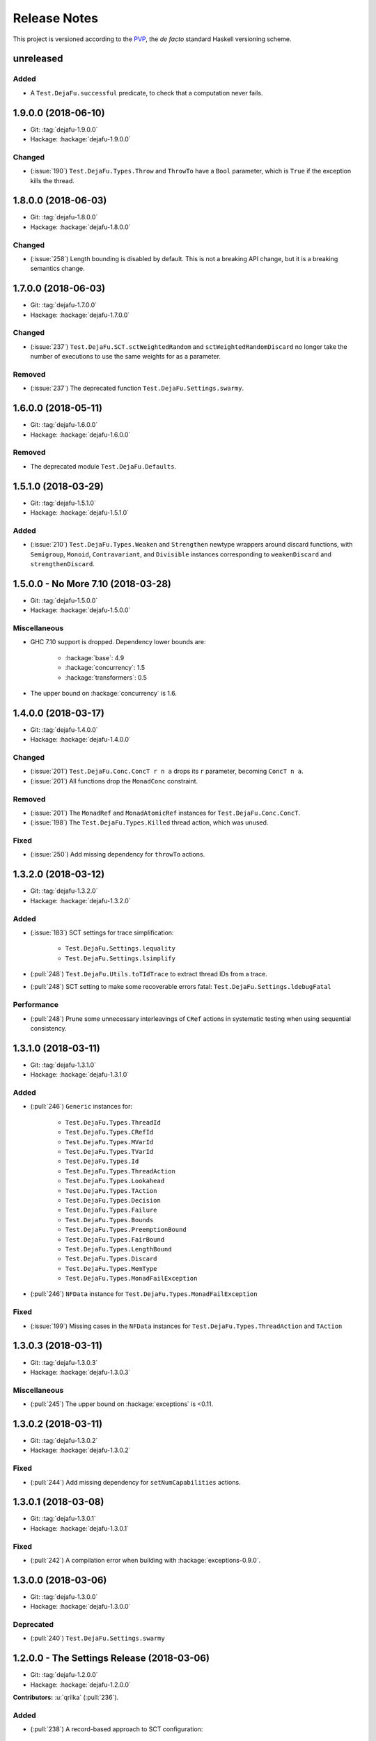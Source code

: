 Release Notes
=============

This project is versioned according to the PVP_, the *de facto*
standard Haskell versioning scheme.

.. _PVP: https://pvp.haskell.org/


unreleased
----------

Added
~~~~~

* A ``Test.DejaFu.successful`` predicate, to check that a computation
  never fails.


1.9.0.0 (2018-06-10)
--------------------

* Git: :tag:`dejafu-1.9.0.0`
* Hackage: :hackage:`dejafu-1.9.0.0`

Changed
~~~~~~~

* (:issue:`190`) ``Test.DejaFu.Types.Throw`` and ``ThrowTo`` have a
  ``Bool`` parameter, which is ``True`` if the exception kills the
  thread.


1.8.0.0 (2018-06-03)
--------------------

* Git: :tag:`dejafu-1.8.0.0`
* Hackage: :hackage:`dejafu-1.8.0.0`

Changed
~~~~~~~

* (:issue:`258`) Length bounding is disabled by default.  This is not
  a breaking API change, but it is a breaking semantics change.


1.7.0.0 (2018-06-03)
--------------------

* Git: :tag:`dejafu-1.7.0.0`
* Hackage: :hackage:`dejafu-1.7.0.0`

Changed
~~~~~~~

* (:issue:`237`) ``Test.DejaFu.SCT.sctWeightedRandom`` and
  ``sctWeightedRandomDiscard`` no longer take the number of executions
  to use the same weights for as a parameter.

Removed
~~~~~~~

* (:issue:`237`) The deprecated function
  ``Test.DejaFu.Settings.swarmy``.


1.6.0.0 (2018-05-11)
--------------------

* Git: :tag:`dejafu-1.6.0.0`
* Hackage: :hackage:`dejafu-1.6.0.0`

Removed
~~~~~~~

* The deprecated module ``Test.DejaFu.Defaults``.


1.5.1.0 (2018-03-29)
--------------------

* Git: :tag:`dejafu-1.5.1.0`
* Hackage: :hackage:`dejafu-1.5.1.0`

Added
~~~~~

- (:issue:`210`) ``Test.DejaFu.Types.Weaken`` and ``Strengthen``
  newtype wrappers around discard functions, with ``Semigroup``,
  ``Monoid``, ``Contravariant``, and ``Divisible`` instances
  corresponding to ``weakenDiscard`` and ``strengthenDiscard``.


1.5.0.0 - No More 7.10 (2018-03-28)
-----------------------------------

* Git: :tag:`dejafu-1.5.0.0`
* Hackage: :hackage:`dejafu-1.5.0.0`

Miscellaneous
~~~~~~~~~~~~~

* GHC 7.10 support is dropped.  Dependency lower bounds are:

    * :hackage:`base`: 4.9
    * :hackage:`concurrency`: 1.5
    * :hackage:`transformers`: 0.5

* The upper bound on :hackage:`concurrency` is 1.6.


1.4.0.0 (2018-03-17)
--------------------

* Git: :tag:`dejafu-1.4.0.0`
* Hackage: :hackage:`dejafu-1.4.0.0`

Changed
~~~~~~~

- (:issue:`201`) ``Test.DejaFu.Conc.ConcT r n a`` drops its ``r``
  parameter, becoming ``ConcT n a``.

- (:issue:`201`) All functions drop the ``MonadConc`` constraint.

Removed
~~~~~~~

- (:issue:`201`) The ``MonadRef`` and ``MonadAtomicRef`` instances for
  ``Test.DejaFu.Conc.ConcT``.

- (:issue:`198`) The ``Test.DejaFu.Types.Killed`` thread action, which
  was unused.

Fixed
~~~~~

- (:issue:`250`) Add missing dependency for ``throwTo`` actions.


1.3.2.0 (2018-03-12)
--------------------

* Git: :tag:`dejafu-1.3.2.0`
* Hackage: :hackage:`dejafu-1.3.2.0`

Added
~~~~~

* (:issue:`183`) SCT settings for trace simplification:

    * ``Test.DejaFu.Settings.lequality``
    * ``Test.DejaFu.Settings.lsimplify``

* (:pull:`248`) ``Test.DejaFu.Utils.toTIdTrace`` to extract thread IDs
  from a trace.

* (:pull:`248`) SCT setting to make some recoverable errors fatal:
  ``Test.DejaFu.Settings.ldebugFatal``

Performance
~~~~~~~~~~~

* (:pull:`248`) Prune some unnecessary interleavings of ``CRef``
  actions in systematic testing when using sequential consistency.


1.3.1.0 (2018-03-11)
--------------------

* Git: :tag:`dejafu-1.3.1.0`
* Hackage: :hackage:`dejafu-1.3.1.0`

Added
~~~~~

* (:pull:`246`) ``Generic`` instances for:

    * ``Test.DejaFu.Types.ThreadId``
    * ``Test.DejaFu.Types.CRefId``
    * ``Test.DejaFu.Types.MVarId``
    * ``Test.DejaFu.Types.TVarId``
    * ``Test.DejaFu.Types.Id``
    * ``Test.DejaFu.Types.ThreadAction``
    * ``Test.DejaFu.Types.Lookahead``
    * ``Test.DejaFu.Types.TAction``
    * ``Test.DejaFu.Types.Decision``
    * ``Test.DejaFu.Types.Failure``
    * ``Test.DejaFu.Types.Bounds``
    * ``Test.DejaFu.Types.PreemptionBound``
    * ``Test.DejaFu.Types.FairBound``
    * ``Test.DejaFu.Types.LengthBound``
    * ``Test.DejaFu.Types.Discard``
    * ``Test.DejaFu.Types.MemType``
    * ``Test.DejaFu.Types.MonadFailException``

* (:pull:`246`) ``NFData`` instance for
  ``Test.DejaFu.Types.MonadFailException``

Fixed
~~~~~

* (:issue:`199`) Missing cases in the ``NFData`` instances for
  ``Test.DejaFu.Types.ThreadAction`` and ``TAction``


1.3.0.3 (2018-03-11)
--------------------

* Git: :tag:`dejafu-1.3.0.3`
* Hackage: :hackage:`dejafu-1.3.0.3`

Miscellaneous
~~~~~~~~~~~~~

* (:pull:`245`) The upper bound on :hackage:`exceptions` is <0.11.


1.3.0.2 (2018-03-11)
--------------------

* Git: :tag:`dejafu-1.3.0.2`
* Hackage: :hackage:`dejafu-1.3.0.2`

Fixed
~~~~~

* (:pull:`244`) Add missing dependency for ``setNumCapabilities``
  actions.


1.3.0.1 (2018-03-08)
--------------------

* Git: :tag:`dejafu-1.3.0.1`
* Hackage: :hackage:`dejafu-1.3.0.1`

Fixed
~~~~~

* (:pull:`242`) A compilation error when building with
  :hackage:`exceptions-0.9.0`.


1.3.0.0 (2018-03-06)
--------------------

* Git: :tag:`dejafu-1.3.0.0`
* Hackage: :hackage:`dejafu-1.3.0.0`

Deprecated
~~~~~~~~~~

* (:pull:`240`) ``Test.DejaFu.Settings.swarmy``


1.2.0.0 - The Settings Release (2018-03-06)
-------------------------------------------

* Git: :tag:`dejafu-1.2.0.0`
* Hackage: :hackage:`dejafu-1.2.0.0`

**Contributors:** :u:`qrilka` (:pull:`236`).

Added
~~~~~

* (:pull:`238`) A record-based approach to SCT configuration:

    * ``Test.DejaFu.Settings``
      (re-exported from ``Test.Dejafu`` and ``Test.DejaFu.SCT``)
    * ``Test.DejaFu.Settings.Settings``
    * ``Test.DejaFu.Settings.defaultSettings``
    * ``Test.DejaFu.Settings.fromWayAndMemType``
    * Lenses:
        * ``Test.DejaFu.Settings.lway``
        * ``Test.DejaFu.Settings.lmemtype``
        * ``Test.DejaFu.Settings.ldiscard``
        * ``Test.DejaFu.Settings.learlyExit``
        * ``Test.DejaFu.Settings.ldebugShow``
        * ``Test.DejaFu.Settings.ldebugPrint``
    * Lens helpers:
        * ``Test.DejaFu.Settings.get``
        * ``Test.DejaFu.Settings.set``
    * Runners:
        * ``Test.DejaFu.SCT.runSCTWithSettings``
        * ``Test.DejaFu.SCT.runSCTWithSettings'``
        * ``Test.DejaFu.SCT.resultsSetWithSettings``
        * ``Test.DejaFu.SCT.resultsSetWithSettings'``

* (:pull:`238`) Settings-based test functions:

    * ``Test.DejaFu.autocheckWithSettings``
    * ``Test.DejaFu.dejafuWithSettings``
    * ``Test.DejaFu.dejafusWithSettings``
    * ``Test.DejaFu.runTestWithSettings``

Deprecated
~~~~~~~~~~

* (:pull:`238`) SCT function variants:

    * ``Test.DejaFu.SCT.runSCTDiscard``
    * ``Test.DejaFu.SCT.resultSetDiscard``
    * ``Test.DejaFu.SCT.runSCTDiscard'``
    * ``Test.DejaFu.SCT.resultSetDiscard'``
    * ``Test.DejaFu.SCT.sctBound``
    * ``Test.DejaFu.SCT.sctBoundDiscard``
    * ``Test.DejaFu.SCT.sctUniformRandom``
    * ``Test.DejaFu.SCT.sctUniformRandomDiscard``
    * ``Test.DejaFu.SCT.sctWeightedRandom``
    * ``Test.DejaFu.SCT.sctWeightedRandomDiscard``

* (:pull:`238`) The ``Test.DejaFu.Defaults`` module.  Import
  ``Test.DejaFu.Settings`` instead.

* (:pull:`238`) ``Test.DejaFu.dejafuDiscard``.

Removed
~~~~~~~

* (:pull:`238`) ``Test.DejaFu.Defaults.defaultDiscarder``, as the
  discard function is optional.


1.1.0.2 (2018-03-01)
--------------------

* Git: :tag:`dejafu-1.1.0.2`
* Hackage: :hackage:`dejafu-1.1.0.2`

Miscellaneous
~~~~~~~~~~~~~

* (:pull:`235`) The documentation for ``Test.DejaFu.Conc.dontCheck``
  and ``subconcurrency`` clarify that an illegal use does not
  necessarily cause a failing test.


1.1.0.1 (2018-02-26)
--------------------

* Git: :tag:`dejafu-1.1.0.1`
* Hackage: :hackage:`dejafu-1.1.0.1`

**Contributors:** :u:`qrilka` (:pull:`229`).

Miscellaneous
~~~~~~~~~~~~~

* The upper bound on :hackage:`exceptions` is <0.10.


1.1.0.0 (2018-02-22)
--------------------

* Git: :tag:`dejafu-1.1.0.0`
* Hackage: :hackage:`dejafu-1.1.0.0`

**Contributors:** :u:`qrilka` (:pull:`228`).

Added
~~~~~

* (:pull:`219`) The testing-only ``Test.DejaFu.Conc.dontCheck``
  function, and associated definitions:

    * ``Test.DejaFu.Types.DontCheck``
    * ``Test.DejaFu.Types.WillDontCheck``
    * ``Test.DejaFu.Types.IllegalDontCheck``
    * ``Test.DejaFu.Types.isIllegalDontCheck``

* (:pull:`219`) A snapshotting approach based on
  ``Test.DejaFu.Conc.dontCheck``:

    * ``Test.DejaFu.Conc.runForDCSnapshot``
    * ``Test.DejaFu.Conc.runWithDCSnapshot``
    * ``Test.DejaFu.Conc.canDCSnapshot``
    * ``Test.DejaFu.Conc.threadsFromDCSnapshot``

Changed
~~~~~~~

* (:pull:`219`) SCT functions automatically use the snapshotting
  mechanism when possible.


1.0.0.2 (2018-02-18)
--------------------

* Git: :tag:`dejafu-1.0.0.2`
* Hackage: :hackage:`dejafu-1.0.0.2`

**Contributors:** :u:`qrilka` (:pull:`214`).

Changed
~~~~~~~

* (:issue:`193`) Deterministically assign commit thread IDs.

Fixed
~~~~~

* (:issue:`189`) Remove an incorrect optimisation in systematic
  testing for ``getNumCapabilities`` and ``setNumCapabilities``.

* (:issue:`204`) Fix missed interleavings in systematic testing with
  some uses of STM.

* (:issue:`205`) Fix ``forkOS`` being recorded in an execution trace
  as if it were a ``fork``.

Miscellaneous
~~~~~~~~~~~~~

* (:pull:`180`) Doctest Haddock examples in ``Test.DejaFu`` and
  ``Test.DejaFu.Refinement``.

* (:pull:`185`, :pull:`215`) Check some more internal invariants and
  throw on error.

* (:pull:`214`) Remove unnecessary use of ``head``.


1.0.0.1 (2018-01-19)
--------------------

* Git: :tag:`dejafu-1.0.0.1`
* Hackage: :hackage:`dejafu-1.0.0.1`

Miscellaneous
~~~~~~~~~~~~~

* The upper bound on :hackage:`concurrency` is <1.5.


1.0.0.0 - The API Friendliness Release (2017-12-23)
---------------------------------------------------

* Git: :tag:`dejafu-1.0.0.0`
* Hackage: :hackage:`dejafu-1.0.0.0`

Added
~~~~~

* ``Test.DejaFu.alwaysSameOn`` and ``alwaysSameBy`` predicate helpers.

* ``Test.DejaFu.SCT.strengthenDiscard`` and ``weakenDiscard``
  functions to combine discard functions.

* (:issue:`124`) The ``Test.DejaFu.ProPredicate`` type, which contains
  both an old-style ``Predicate`` and a discard function.  It is also
  a ``Profunctor``, parameterised by the input and output types.

* (:issue:`124`) ``Test.DejaFu.alwaysNothing`` and
  ``somewhereNothing`` predicate helpers, like ``alwaysTrue`` and
  ``somewhereTrue``, to lift regular functions into a
  ``ProPredicate``.

* (:issue:`137`) The ``Test.DejaFu.Types.Id`` type.

* (:pull:`145`) Thread action and lookahead values for bound threads:

    * ``Test.DejaFu.Types.ForkOS``
    * ``Test.DejaFu.Types.IsCurrentThreadBound``
    * ``Test.DejaFu.Types.WillForkOS``
    * ``Test.DejaFu.Types.WillIsCurrentThreadBound``

* (:issue:`155`) ``Test.DejaFu.Types`` and ``Test.DejaFu.Utils``
  modules, each containing some of what was in ``Test.DejaFu.Common``.

Changed
~~~~~~~

* All testing functions require ``MonadConc``, ``MonadRef``, and
  ``MonadIO`` constraints.  Testing with ``ST`` is no longer possible.

* The ``Test.DejaFu.alwaysSame`` predicate helper gives the simplest
  trace leading to each distinct result.

* The ``MonadIO Test.DejaFu.Conc.ConcIO`` instance is now the more
  general ``MonadIO n => MonadIO (ConcT r n)``.

* (:issue:`121`) The chosen thread is no longer redundantly included
  in trace lookahead.

* (:issue:`123`) All testing functions in ``Test.DejaFu`` take the
  action to run as the final parameter.

* (:issue:`124`) All testing functions in ``Test.DejaFu`` have been
  generalised to take a ``ProPredicate`` instead of a ``Predicate``.

* (:issue:`124`) The ``Test.DejaFu.Predicate`` type is an alias for
  ``ProPredicate a a``.

* (:issue:`124`) The ``Test.DejaFu.Result`` type no longer includes a
  number of cases checked.

* (:issue:`137`) The ``Test.DejaFu.Types.ThreadId``, ``CRefId``,
  ``MVarId``, and ``TVarId`` types are now wrappers for an ``Id``.

* (:pull:`145`) If built with the threaded runtime, the main thread in
  a test is executed as a bound thread.

* (:issue:`155`) The ``Test.DejaFu.SCT.Discard`` type is defined in
  ``Test.DejaFu.Types``, and re-exported from ``Test.DejaFu.SCT``.

* (:issue:`155`) The ``Test.DejaFu.Schedule.tidOf`` and ``decisionOf``
  functions are defined in ``Test.DejaFu.Utils``, but not re-exported
  from ``Test.DejaFu.Schedule``.

Removed
~~~~~~~

* The ``IO`` specific testing functions:

    * ``Test.DejaFu.autocheckIO``
    * ``Test.DejaFu.dejafuIO``
    * ``Test.DejaFu.dejafusIO``
    * ``Test.DejaFu.autocheckWayIO``
    * ``Test.DejaFu.dejafuWayIO``
    * ``Test.DejaFu.dejafusWayIO``
    * ``Test.DejaFu.dejafuDiscardIO``
    * ``Test.DejaFu.runTestM``
    * ``Test.DejaFu.runTestWayM``

* The ``Test.DejaFu.Conc.ConcST`` type alias.

* The ``MonadBaseControl IO Test.DejaFu.Conc.ConcIO`` typeclass instance.

* The ``Test.DejaFu.alwaysTrue2`` function, which had confusing
  behaviour.

* The ``Test.DejaFu.Common.TTrace`` type synonym for ``[TAction]``.

* The ``Test.DejaFu.Common.preEmpCount`` function.

* Re-exports of ``Decision`` and ``NonEmpty`` from
  ``Test.DejaFu.Schedule``.

* (:issue:`155`) The ``Test.DejaFu.Common`` and ``Test.DejaFu.STM``
  modules.

Fixed
~~~~~

* In refinement property testing, a blocking interference function is
  not reported as a deadlocking execution.

Performance
~~~~~~~~~~~

* (:issue:`124`) Passing tests should use substantially less memory.

* (:issue:`168`) Prune some unnecessary interleavings of ``MVar``
  actions in systematic testing.

Miscellaneous
~~~~~~~~~~~~~

* The lower bound on :hackage:`concurrency` is >=1.3.


0.9.1.2 (2017-12-12)
--------------------

* Git: :tag:`dejafu-0.9.1.2`
* Hackage: :hackage:`dejafu-0.9.1.2`

Miscellaneous
~~~~~~~~~~~~~

* The upper bound on :hackage:`leancheck` is <0.8.


0.9.1.1 (2017-12-08)
--------------------

* Git: :tag:`dejafu-0.9.1.1`
* Hackage: :hackage:`dejafu-0.9.1.1`

Fixed
~~~~~

* (:issue:`160`) Fix an off-by-one issue with nested masks during
  systematic testing.


0.9.1.0 (2017-11-26)
--------------------

* Git: :tag:`dejafu-0.9.1.0`
* Hackage: :hackage:`dejafu-0.9.1.0`

Added
~~~~~

* ``MonadFail`` instance for ``Test.DejaFu.Conc.ConcT``.
* ``MonadFail`` instance for ``Test.DejaFu.STM.STMLike``.

Changed
~~~~~~~

* Pretty-printed traces display a pre-emption following a yield with a
  little "p".

Fixed
~~~~~

* Some incorrect Haddock ``@since`` comments.


0.9.0.3 (2017-11-06)
--------------------

* Git: :tag:`dejafu-0.9.0.3`
* Hackage: :hackage:`dejafu-0.9.0.3`

Fixed
~~~~~

* (:issue:`138`) Fix missed interleavings in systematic testing with
  some relaxed memory programs.


0.9.0.2 (2017-11-02)
--------------------

* Git: :tag:`dejafu-0.9.0.2`
* Hackage: :hackage:`dejafu-0.9.0.2`

Changed
~~~~~~~

* A fair bound of 0 prevents yielding or delaying.

Performance
~~~~~~~~~~~

* Prune some unnecessary interleavings of STM transactions in
  systematic testing.


0.9.0.1 (2017-10-28)
--------------------

* Git: :tag:`dejafu-0.9.0.1`
* Hackage: :hackage:`dejafu-0.9.0.1`

Fixed
~~~~~

* (:issue:`139`) Fix double pop of exception handler stack.


0.9.0.0 (2017-10-11)
--------------------

* Git: :tag:`dejafu-0.9.0.0`
* Hackage: :hackage:`dejafu-0.9.0.0`

Added
~~~~~

* Failure predicates (also exported from ``Test.DejaFu``):

    * ``Test.DejaFu.Common.isAbort``
    * ``Test.DejaFu.Common.isDeadlock``
    * ``Test.DejaFu.Common.isIllegalSubconcurrency``
    * ``Test.DejaFu.Common.isInternalError``
    * ``Test.DejaFu.Common.isUncaughtException``

* Thread action and lookahead values for ``threadDelay``:

    * ``Test.DejaFu.Common.ThreadDelay``
    * ``Test.DejaFu.Common.WillThreadDelay``

Changed
~~~~~~~

* The ``UncaughtException`` constructor for
  ``Test.DejaFu.Common.Failure`` now includes the exception value.

* Uses of ``threadDelay`` are no longer reported in the trace as a use
  of ``yield``.

Removed
~~~~~~~

* The ``Bounded``, ``Enum``, and ``Read`` instances for
  ``Test.DejaFu.Common.Failure``.


0.8.0.0 (2017-09-26)
--------------------

* Git: :tag:`dejafu-0.8.0.0`
* Hackage: :hackage:`dejafu-0.8.0.0`

Changed
~~~~~~~

* (:issue:`80`) STM traces now include the ID of a newly-created
  ``TVar``.

* (:issue:`106`) Schedulers are not given the execution trace so far.

* (:issue:`120`) Traces only include a single action of lookahead.

* (:issue:`122`) The ``Test.DejaFu.Scheduler.Scheduler`` type is now a
  newtype, rather than a type synonym.


0.7.3.0 (2017-09-26)
--------------------

* Git: :tag:`dejafu-0.7.3.0`
* Hackage: :hackage:`dejafu-0.7.3.0`

Added
~~~~~

* The ``Test.DejaFu.Common.threadNames`` function.

Fixed
~~~~~

* (:issue:`101`) Named threads which are only started by a pre-emption
  are shown in the pretty-printed trace key.

* (:issue:`118`) Escaping a mask by raising an exception correctly
  restores the masking state (#118).


0.7.2.0 (2017-09-16)
--------------------

* Git: :tag:`dejafu-0.7.2.0`
* Hackage: :hackage:`dejafu-0.7.2.0`

Added
~~~~~

* ``Alternative`` and ``MonadPlus`` instances for
  ``Test.DejaFu.STM.STM``.

Fixed
~~~~~

* The ``Eq`` and ``Ord`` instances for
  ``Test.DejaFu.Common.ThreadId``, ``CRefId``, ``MVarId``, and
  ``TVarId`` are consistent.

Miscellaneous
~~~~~~~~~~~~~

* The upper bound on :hackage:`concurrency` is <1.2.


0.7.1.3 (2017-09-08)
--------------------

* Git: :tag:`dejafu-0.7.1.3`
* Hackage: :hackage:`dejafu-0.7.1.3`

Fixed
~~~~~

* (:issue:`111`) Aborted STM transactions are correctly rolled back.

Performance
~~~~~~~~~~~

* (:issue:`105`) Use a more efficient approach for an internal
  component of the systematic testing.


0.7.1.2 (2017-08-21)
--------------------

* Git: :tag:`dejafu-0.7.1.2`
* Hackage: :hackage:`dejafu-0.7.1.2`

Fixed
~~~~~

* (:issue:`110`) Errors thrown with ``Control.Monad.fail`` are
  correctly treated as asynchronous exceptions.


0.7.1.1 (2017-08-16)
--------------------

* Git: :tag:`dejafu-0.7.1.1`
* Hackage: :hackage:`dejafu-0.7.1.1`

Performance
~~~~~~~~~~~

* (:issue:`64`) Greatly reduce memory usage in systematic testing when
  discarding traces by using an alternative data structure.

    * Old: ``O(max trace length * number of executions)``
    * New: ``O(max trace length * number of traces kept)``


0.7.1.0 - The Discard Release (2017-08-10)
------------------------------------------

* Git: :tag:`dejafu-0.7.1.0`
* Hackage: :hackage:`dejafu-0.7.1.0`

Added
~~~~~

* (:issue:`90`) A way to selectively discard results or traces:

    * Type: ``Test.DejaFu.SCT.Discard``
    * Functions: ``Test.DejaFu.SCT.runSCTDiscard``,
      ``resultsSetDiscard``, ``sctBoundDiscard``,
      ``sctUniformRandomDiscard``, and ``sctWeightedRandomDiscard``.

* (:issue:`90`) Discarding variants of the testing functions:

    * ``Test.DejaFu.dejafuDiscard``
    * ``Test.DejaFu.dejafuDiscardIO``

* (:issue:`90`) ``Test.DejaFu.Defaults.defaultDiscarder``.

Performance
~~~~~~~~~~~

* (:issue:`90`) The ``Test.DejaFu.SCT.resultsSet`` and ``resultsSet'``
  functions discard traces as they are produced, rather than all at
  the end.


0.7.0.2 (2017-06-12)
--------------------

* Git: :tag:`dejafu-0.7.0.2`
* Hackage: :hackage:`dejafu-0.7.0.2`

Changed
~~~~~~~

* Remove unnecessary typeclass constraints from
  ``Test.DejaFu.Refinement.check``, ``check'``, ``checkFor``, and
  ``counterExamples``.

Miscellaneous
~~~~~~~~~~~~~

* Remove an unnecessary dependency on :hackage:`monad-loops`.


0.7.0.1 (2017-06-09)
--------------------

* Git: :tag:`dejafu-0.7.0.1`
* Hackage: :hackage:`dejafu-0.7.0.1`

Performance
~~~~~~~~~~~

* The ``Test.DejaFu.Refinement.check``, ``check'``, and ``checkFor``
  functions no longer need to compute all counterexamples before
  showing only one.

* The above and ``counterExamples`` are now faster even if there is
  only a single counterexample in some cases.


0.7.0.0 - The Refinement Release (2017-06-07)
---------------------------------------------

* Git: :tag:`dejafu-0.7.0.0`
* Hackage: :hackage:`dejafu-0.7.0.0`

Added
~~~~~

* The ``Test.DejaFu.Refinement`` module, re-exported from
  ``Test.DejaFu``.

* The ``Test.DejaFu.SCT.sctUniformRandom`` function for SCT via random
  scheduling.

* Smart constructors for ``Test.DejaFu.SCT.Way`` (also re-exported
  from ``Test.DejaFu``):

    * ``Test.DejaFu.SCT.systematically``, like the old
      ``Systematically``.
    * ``Test.DejaFu.SCT.randomly``, like the old ``Randomly``.
    * ``Test.DejaFu.SCT.uniformly``, a new uniform (as opposed to
      weighted) random scheduler.
    * ``Test.DejaFu.SCT.swarmy``, like the old ``Randomly`` but which
      can use the same weights for multiple executions.

Changed
~~~~~~~

* The ``default*`` values are defined in ``Test.DejaFu.Defaults`` and
  re-exported from ``Test.DejaFu``.

* The ``Test.DejaFu.SCT.sctRandom`` function is now called
  ``sctWeightedRandom`` and can re-use the same weights for multiple
  executions.

Removed
~~~~~~~

* The ``Test.DejaFu.SCT.Way`` type is now abstract, so its
  constructors are no longer exported:

    * ``Test.DejaFu.SCT.Systematically``
    * ``Test.DejaFu.SCT.Randomly``

* The ``Test.DejaFu.SCT.sctPreBound``, ``sctFairBound``, and
  ``sctLengthBound`` functions.

Fixed
~~~~~

* (:issue:`81`) ``Test.DejaFu.Conc.subconcurrency`` no longer re-uses
  IDs.


0.6.0.0 (2017-04-08)
--------------------

* Git: :tag:`dejafu-0.6.0.0`
* Hackage: :hackage:`dejafu-0.6.0.0`

Changed
~~~~~~~

* The ``Test.DejaFu.Conc.Conc n r a`` type is ``ConcT r n a``, and has
  a ``MonadTrans`` instance.

* The ``Test.DejaFu.SCT.Way`` type is a GADT, and does not expose the
  type parameter of the random generator.

Removed
~~~~~~~

* The ``NFData`` instance for ``Test.DejaFu.SCT.Way``.

Miscellaneous
~~~~~~~~~~~~~

* ``Test.DejaFu.Common`` forms part of the public API.

* Every definition, class, and instance now has a Haddock ``@since``
  annotation.


0.5.1.3 (2017-04-05)
--------------------

* Git: :tag:`dejafu-0.5.1.3`
* Hackage: :hackage:`dejafu-0.5.1.3`

Miscellaneous
~~~~~~~~~~~~~

* The version bounds on :hackage:`concurrency` are 1.1.*.


0.5.1.2 (2017-03-04)
--------------------

* Git: :tag:`dejafu-0.5.1.2`
* Hackage: :hackage:`dejafu-0.5.1.2`

**Note:** this version was misnumbered! It should have caused a minor
 version bump!

Added
~~~~~

* ``MonadRef`` and ``MonadAtomicRef`` instances for
  ``Test.DejaFu.Conc.Conc`` using ``CRef``.

Fixed
~~~~~

* A long-standing bug where if the main thread is killed with a
  ``throwTo``, the throwing neither appears in the trace nor correctly
  terminates the execution.

Miscellaneous
~~~~~~~~~~~~~

* The upper bound on :hackage:`concurrency` is <1.1.1.


0.5.1.1 (2017-02-25)
--------------------

* Git: :tag:`dejafu-0.5.1.1`
* Hackage: :hackage:`dejafu-0.5.1.1`

Fixed
~~~~~

* Fix using incorrect correct scheduler state after a `subconcurrency`
  action.

* Fix infinite loop in SCT of subconcurrency.


0.5.1.0 (2017-02-25)
--------------------

* Git: :tag:`dejafu-0.5.1.0`
* Hackage: :hackage:`dejafu-0.5.1.0`

Added
~~~~~

* ``NFData`` instances for:

    * ``Test.DejaFu.Result``
    * ``Test.DejaFu.Common.ThreadId``
    * ``Test.DejaFu.Common.CRefId``
    * ``Test.DejaFu.Common.MVarId``
    * ``Test.DejaFu.Common.TVarId``
    * ``Test.DejaFu.Common.IdSource``
    * ``Test.DejaFu.Common.ThreadAction``
    * ``Test.DejaFu.Common.Lookahead``
    * ``Test.DejaFu.Common.ActionType``
    * ``Test.DejaFu.Common.TAction``
    * ``Test.DejaFu.Common.Decision``
    * ``Test.DejaFu.Common.Failure``
    * ``Test.DejaFu.Common.MemType``
    * ``Test.DejaFu.SCT.Bounds``
    * ``Test.DejaFu.SCT.PreemptionBound``
    * ``Test.DejaFu.SCT.FairBound``
    * ``Test.DejaFu.SCT.LengthBound``
    * ``Test.DejaFu.SCT.Way``
    * ``Test.DejaFu.STM.Result``

* ``Eq``, ``Ord``, and ``Show`` instances for
  ``Test.DejaFu.Common.IdSource``.

* Strict variants of ``Test.DejaFu.SCT.runSCT`` and ``resultsSet``:
  ``runSCT'`` and ``resultsSet'``.


0.5.0.2 (2017-02-22)
--------------------

* Git: :tag:`dejafu-0.5.0.2`
* Hackage: :hackage:`dejafu-0.5.0.2`

**Note:** this version was misnumbered! It should have caused a major
 version bump!

Added
~~~~~

* ``StopSubconcurrency`` constructor for
  ``Test.DejaFu.Common.ThreadAction``.

Changed
~~~~~~~

* A ``Test.DejaFu.Common.StopConcurrency`` action appears in the
  execution trace immediately after the end of a
  ``Test.DejaFu.Conc.subconcurrency`` action.

Fixed
~~~~~

* A ``Test.DejaFu.Conc.subconcurrency`` action inherits the number of
  capabilities from the outer computation.

Miscellaneous
~~~~~~~~~~~~~

- ``Test.DejaFu.SCT`` compiles with ``MonoLocalBinds`` enabled
  (implied by ``GADTs`` and ``TypeFamilies``), which may be relevant
  to hackers.


0.5.0.1 (2017-02-21)
--------------------

* Git: :tag:`dejafu-0.5.0.1`
* Hackage: :hackage:`ps!**`

Fixed
~~~~~

* ``readMVar`` is considered a "release action" for the purposes of
  fair-bounding.


0.5.0.0 - The Way Release (2017-02-21)
--------------------------------------

* Git: :tag:`dejafu-0.5.0.0`
* Hackage: :hackage:`dejafu-0.5.0.0`

Added
~~~~~

* ``Eq`` instances for ``Test.DejaFu.Common.ThreadAction`` and
  ``Lookahead``.

* Thread action and lookahead values for ``tryReadMVar``:

    * ``Test.DejaFu.Common.TryReadMVar``
    * ``Test.DejaFu.Common.WillTryReadMVar``

* The testing-only ``Test.DejaFu.Conc.subconcurrency`` function.

* SCT through weighted random scheduling:
  ``Test.DejaFu.SCT.sctRandom``.

* The ``Test.DejaFu.SCT.Way`` type, used by the new functions
  ``runSCT`` and ``resultsSet``.

Changed
~~~~~~~

* All the functions which took a ``Test.DejaFu.SCT.Bounds`` now take a
  ``Way`` instead.

Fixed
~~~~~

* Some previously-missed ``CRef`` action dependencies are no longer
  missed.

Miscellaneous
~~~~~~~~~~~~~

* The version bounds on :hackage:`concurrency` are 1.1.0.*.

* A bunch of things were called "Var" or "Ref", these are now
  consistently "MVar" and "CRef".

* Significant performance improvements in both time and space.

* The :hackage:`dpor` package has been merged back into this, as it
  turned out not to be very generally useful.


0.4.0.0 - The Packaging Release (2016-09-10)
--------------------------------------------

* Git: :tag:`dejafu-0.4.0.0`
* Hackage: :hackage:`dejafu-0.4.0.0`

Added
~~~~~

* The ``Test.DejaFu.runTestM`` and ``runTestM'`` functions.

* The ``Test.DejaFu.Conc.runConcurrent`` function.

* The ``Test.DejaFu.STM.runTransaction`` function.

* The ``Test.DejaFu.Common`` module.

Changed
~~~~~~~

* The ``Control.*`` modules have all been split out into a separate
  :hackage:`concurrency` package.

* The ``Test.DejaFu.Deterministic`` module has been renamed to
  ``Test.DejaFu.Conc``.

* Many definitions from other modules have been moved to the
  ``Test.DejaFu.Common`` module.

* The ``Test.DejaFu.autocheck'`` function takes the schedule bounds as
  a parameter.

* The ``Test.DejaFu.Conc.Conc`` type no longer has the STM type as a
  parameter.

* The ``ST`` specific functions in ``Test.DejaFu.SCT`` are polymorphic
  in the monad.

* The termination of the main thread in execution traces appears as a
  single ``Stop``, rather than the previous ``Lift, Stop``.

* Execution traces printed by the helpful functions in ``Test.DejaFu``
  include a key of thread names.

Removed
~~~~~~~

* The ``Test.DejaFu.runTestIO`` and ``runTestIO'`` functions: use
  ``runTestM`` and ``runTestM'`` instead.

* The ``Test.DejaFu.Conc.runConcST`` and ``runConcIO`` functions: use
  ``runConcurrent`` instead.

* The ``Test.DejaFu.STM.runTransactionST`` and ``runTransactionIO``
  functions: use ``runTransaction`` instead.

* The ``IO`` specific functions in ``Test.DejaFu.SCT``.



0.3.2.1 (2016-07-21)
--------------------

* Git: :tag:`dejafu-0.3.2.1`
* Hackage: :hackage:`dejafu-0.3.2.1`

Fixed
~~~~~

* (:issue:`55`) Fix incorrect detection of deadlocks with some nested
  STM transactions.


0.3.2.0 (2016-06-06)
--------------------

* Git: :tag:`dejafu-0.3.2.0`
* Hackage: :hackage:`dejafu-0.3.2.0`

Fixed
~~~~~

* (:issue:`40`) Fix missing executions with daemon threads with
  uninteresting first actions.  This is significantly faster with
  :hackage:`dpor-0.2.0.0`.

Performance
~~~~~~~~~~~

* When using :hackage:`dpor-0.2.0.0`, greatly improve dependency
  inference of exceptions during systematic testing.

* Improve dependency inference of STM transactions during systematic
  testing.


0.3.1.1 (2016-05-26)
--------------------

* Git: :tag:`dejafu-0.3.1.1`
* Hackage: :hackage:`dejafu-0.3.1.1`

Miscellaneous
~~~~~~~~~~~~~

* Now supports GHC 8.


0.3.1.0 (2016-05-02)
--------------------

* Git: :tag:`dejafu-0.3.1.0`
* Hackage: :hackage:`dejafu-0.3.1.0`

Fixed
~~~~~

* Fix inaccurate counting of pre-emptions in an execution trace when
  relaxed memory commit actions are present.


0.3.0.0 (2016-04-03)
--------------------

* Git: :tag:`dejafu-0.3.0.0`
* Hackage: :hackage:`dejafu-0.3.0.0`

**The minimum supported version of GHC is now 7.10.**

I didn't write proper release notes, and this is so far back I don't
really care to dig through the logs.


0.2.0.0 (2015-12-01)
--------------------

* Git: :tag:`0.2.0.0`
* Hackage: :hackage:`dejafu-0.2.0.0`

I didn't write proper release notes, and this is so far back I don't
really care to dig through the logs.


0.1.0.0 - The Initial Release (2015-08-27)
------------------------------------------

* Git: :tag:`0.1.0.0`
* Hackage: :hackage:`dejafu-0.1.0.0`

Added
~~~~~

* Everything.

